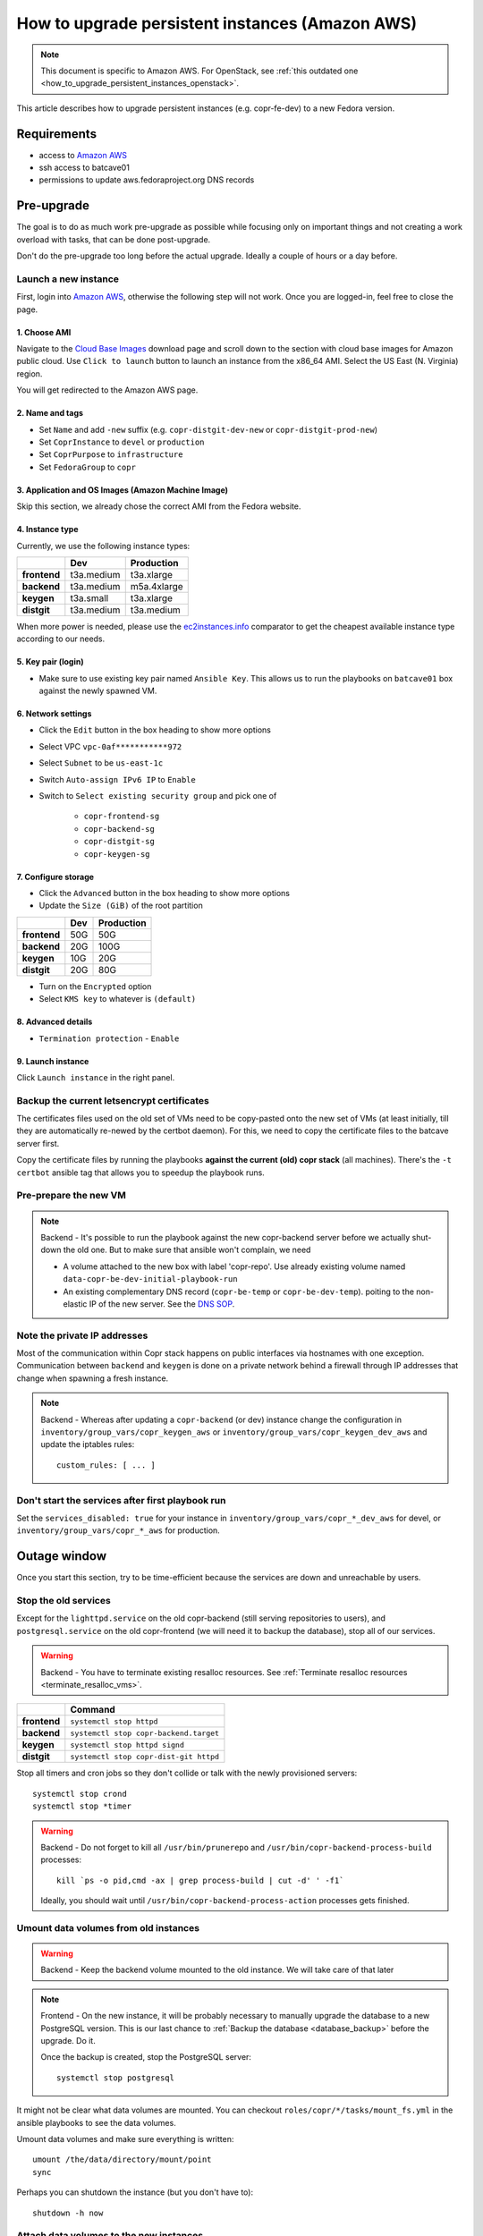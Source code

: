 .. _how_to_upgrade_persistent_instances:
.. _how_to_upgrade_persistent_instances_aws:

How to upgrade persistent instances (Amazon AWS)
************************************************

.. note::
   This document is specific to Amazon AWS. For OpenStack, see
   :ref:`this outdated one <how_to_upgrade_persistent_instances_openstack>`.

This article describes how to upgrade persistent instances (e.g. copr-fe-dev) to
a new Fedora version.


Requirements
============

* access to `Amazon AWS`_
* ssh access to batcave01
* permissions to update aws.fedoraproject.org DNS records



Pre-upgrade
===========

The goal is to do as much work pre-upgrade as possible while focusing
only on important things and not creating a work overload with tasks,
that can be done post-upgrade.

Don't do the pre-upgrade too long before the actual upgrade. Ideally a couple of
hours or a day before.


Launch a new instance
---------------------

First, login into `Amazon AWS`_, otherwise the following step will not
work. Once you are logged-in, feel free to close the page.


1. Choose AMI
.............

Navigate to the `Cloud Base Images`_ download page and scroll down to
the section with cloud base images for Amazon public cloud. Use
``Click to launch`` button to launch an instance from the x86_64
AMI. Select the US East (N. Virginia) region.

You will get redirected to the Amazon AWS page.


2. Name and tags
................

- Set ``Name`` and add ``-new`` suffix (e.g. ``copr-distgit-dev-new``
  or ``copr-distgit-prod-new``)
- Set ``CoprInstance`` to ``devel`` or ``production``
- Set ``CoprPurpose`` to ``infrastructure``
- Set ``FedoraGroup`` to ``copr``


3. Application and OS Images (Amazon Machine Image)
...................................................

Skip this section, we already chose the correct AMI from the Fedora
website.


4. Instance type
................

Currently, we use the following instance types:

+----------------+-------------+-------------+
|                | Dev         | Production  |
+================+=============+=============+
| **frontend**   | t3a.medium  | t3a.xlarge  |
+----------------+-------------+-------------+
| **backend**    | t3a.medium  | m5a.4xlarge |
+----------------+-------------+-------------+
| **keygen**     | t3a.small   | t3a.xlarge  |
+----------------+-------------+-------------+
| **distgit**    | t3a.medium  | t3a.medium  |
+----------------+-------------+-------------+

When more power is needed, please use the `ec2instances.info`_ comparator to get
the cheapest available instance type according to our needs.


5. Key pair (login)
...................

- Make sure to use existing key pair named ``Ansible Key``.  This allows us to
  run the playbooks on ``batcave01`` box against the newly spawned VM.


6. Network settings
...................

- Click the ``Edit`` button in the box heading to show more options
- Select VPC ``vpc-0af***********972``
- Select ``Subnet`` to be ``us-east-1c``
- Switch ``Auto-assign IPv6 IP`` to ``Enable``
- Switch to ``Select existing security group`` and pick one of

    - ``copr-frontend-sg``
    - ``copr-backend-sg``
    - ``copr-distgit-sg``
    - ``copr-keygen-sg``


7. Configure storage
....................

- Click the ``Advanced`` button in the box heading to show more options
- Update the ``Size (GiB)`` of the root partition

+----------------+-------------+-------------+
|                | Dev         | Production  |
+================+=============+=============+
| **frontend**   | 50G         | 50G         |
+----------------+-------------+-------------+
| **backend**    | 20G         | 100G        |
+----------------+-------------+-------------+
| **keygen**     | 10G         | 20G         |
+----------------+-------------+-------------+
| **distgit**    | 20G         | 80G         |
+----------------+-------------+-------------+

- Turn on the ``Encrypted`` option
- Select ``KMS key`` to whatever is ``(default)``


8. Advanced details
...................

- ``Termination protection`` - ``Enable``


9. Launch instance
..................

Click ``Launch instance`` in the right panel.


Backup the current letsencrypt certificates
-------------------------------------------

The certificates files used on the old set of VMs need to be copy-pasted onto
the new set of VMs (at least initially, till they are automatically re-newed by
the certbot daemon).  For this, we need to copy the certificate files to the
batcave server first.

Copy the certificate files by running the playbooks **against the current (old)
copr stack** (all machines).  There's the ``-t certbot`` ansible tag that allows
you to speedup the playbook runs.


Pre-prepare the new VM
----------------------

.. note::

   Backend - It's possible to run the playbook against the new copr-backend
   server before we actually shut-down the old one.  But to make sure that
   ansible won't complain, we need

   - A volume attached to the new box with label 'copr-repo'. Use already
     existing volume named ``data-copr-be-dev-initial-playbook-run``
   - An existing complementary DNS record (``copr-be-temp`` or
     ``copr-be-dev-temp``). poiting to the non-elastic IP of the new
     server. See the `DNS SOP`_.


Note the private IP addresses
-----------------------------

Most of the communication within Copr stack happens on public interfaces via
hostnames with one exception. Communication between ``backend`` and ``keygen``
is done on a private network behind a firewall through IP addresses that change
when spawning a fresh instance.

.. note::

   Backend - Whereas after updating a ``copr-backend`` (or dev) instance change
   the configuration in ``inventory/group_vars/copr_keygen_aws`` or
   ``inventory/group_vars/copr_keygen_dev_aws`` and update the iptables rules::

        custom_rules: [ ... ]


Don't start the services after first playbook run
-------------------------------------------------

Set the ``services_disabled: true`` for your instance in
``inventory/group_vars/copr_*_dev_aws`` for devel, or
``inventory/group_vars/copr_*_aws`` for production.


Outage window
=============

Once you start this section, try to be time-efficient because the services are
down and unreachable by users.


Stop the old services
---------------------

Except for the ``lighttpd.service`` on the old copr-backend (still serving
repositories to users), and ``postgresql.service`` on the old copr-frontend (we
will need it to backup the database), stop all of our services.

.. warning::
   Backend - You have to terminate existing resalloc resources.
   See :ref:`Terminate resalloc resources <terminate_resalloc_vms>`.

+----------------+-----------------------------------------+
|                | Command                                 |
+================+=========================================+
| **frontend**   | ``systemctl stop httpd``                |
+----------------+-----------------------------------------+
| **backend**    | ``systemctl stop copr-backend.target``  |
+----------------+-----------------------------------------+
| **keygen**     | ``systemctl stop httpd signd``          |
+----------------+-----------------------------------------+
| **distgit**    | ``systemctl stop copr-dist-git httpd``  |
+----------------+-----------------------------------------+

Stop all timers and cron jobs so they don't collide or talk with the newly
provisioned servers::

    systemctl stop crond
    systemctl stop *timer

.. warning::
   Backend - Do not forget to kill all ``/usr/bin/prunerepo`` and
   ``/usr/bin/copr-backend-process-build`` processes::

     kill `ps -o pid,cmd -ax | grep process-build | cut -d' ' -f1`

   Ideally, you should wait until
   ``/usr/bin/copr-backend-process-action`` processes gets finished.



Umount data volumes from old instances
--------------------------------------

.. warning::
   Backend - Keep the backend volume mounted to the old instance. We will take
   care of that later

.. note::
   Frontend - On the new instance, it will be probably necessary to manually
   upgrade the database to a new PostgreSQL version. This is our last chance to
   :ref:`Backup the database <database_backup>` before the upgrade. Do it.

   Once the backup is created, stop the PostgreSQL server::

       systemctl stop postgresql


It might not be clear what data volumes are mounted. You can checkout
``roles/copr/*/tasks/mount_fs.yml`` in the ansible playbooks to see the data
volumes.

Umount data volumes and make sure everything is written::

    umount /the/data/directory/mount/point
    sync

Perhaps you can shutdown the instance (but you don't have to)::

    shutdown -h now


Attach data volumes to the new instances
----------------------------------------

.. warning::
   Backend - Keep the backend volume attached to the old instance. We will take
   care of that later

Open Amazon AWS web UI, select ``Volumes`` in the left panel, filter them with
``CoprPurpose: infrastructure`` and ``CoprInstance`` either ``devel`` or
``production``. Find the correct volume, select it, and ``Detach Volume``.

+----------------+-------------------------+------------------------------+
|                | Dev                     | Production                   |
+================+=========================+==============================+
| **frontend**   | data-copr-fe-dev        | data-copr-frontend-prod      |
+----------------+-------------------------+------------------------------+
| **backend**    | data-copr-be-dev        | data-copr-backend-prod       |
+----------------+-------------------------+------------------------------+
| **keygen**     | data-copr-keygen-dev    | data-copr-keygen-prod        |
+----------------+-------------------------+------------------------------+
| **distgit**    | data-copr-distgit-dev   | data-copr-distgit-prod       |
+----------------+-------------------------+------------------------------+

Once it is done, right-click the volume again, and click to ``Attach Volume``
(it can be safely attached to a running instance).


Flip the elastic IPs
--------------------

.. warning::
   Backend - Keep the backend elastic IP associated to the old instance. We will
   take care of that later

Except for copr-be, flip the Elastic IPs to the new instances.  This is needed
to allow successful run of playbooks.

Open Amazon AWS, in the left panel under ``Network & Security`` click to
``Elastic IPs``. Filter them by either ``CoprInstance : devel`` or
``CoprInstance : production``. Select the IP for your instance, and click
``Actions``, ``Associate Elastic IP address`` (don't care that it is already
associated to the old instance).

- In the ``Instance`` field, search for your instance with ``-new`` suffix
- Check-in the ``Check Allow this Elastic IP address to be reassociated`` option


Provision new instance from scratch
-----------------------------------

In the fedora-infra ansible repository, edit ``inventory/inventory``
file and set ``birthday=yes`` variable for your host, e.g.::

    [copr_front_dev_aws]
    copr.stg.fedoraproject.org birthday=yes

On batcave01 run playbook to provision the instance (ignore the playbook for
upgrading Copr packages).

.. note::
   Backend - You need to **slightly modify the calls** to use `-l
   copr-be*-temp...`.

    To make the playbook work with the new `copr-be*-temp` DNS record, we have to
    specify the host name on **TWO PLACES** in inventory inside  ansible.git::

	inventory/inventory -- copr_back_aws vs. copr_back_dev_aws groups
	inventory/cloud -- cloud_aws

    If we don't, when the playbook is run, this breaks the nagios monitoring
    miserably.

For the dev instance, see

https://docs.pagure.org/copr.copr/how_to_release_copr.html#upgrade-dev-machines

and for production, see

https://docs.pagure.org/copr.copr/how_to_release_copr.html#upgrade-production-machines

It is possible that the playbook fails, it isn't important now. If the
provisioning gets at least thgourh the ``base`` role, revert the commit to
remove the ``birthday`` variable.


Dealing with backend
--------------------

This is a backend-specific section. For other instaces, skip it completely.

.. note::
    Backend - On the new `copr-be*-temp` hostname, stop the lighttpd
    etc. and umount the temporary volume.  It needs to be detached in
    AWS cli, too.

.. warning::
    Backend - You should **hurry up** and go through this section quickly. The
    storage will be down and end-users will see failed `dnf update ...`
    processes in terminals.

.. note::
    Backend - Connect to the old instance via SSH. It doesn't have a hostname
    anymore, so you will need to use its public IP address.

    Stop all services using the data volume, e.g.::

        systemctl stop lighttpd

    Safely ummount the data volume

    See `Umount data volumes from old instances`_

.. note::
   Backend - Open Amazon AWS, detach the data volume from the old backend
   instance, and a attach it to the new one.

   See `Attach data volumes to the new instances`_

.. note::
   Backend - Open Amazon AWS and finally flip the backend elastic IP address
   from the old instance to the new one.

   See `Flip the elastic IPs`_

.. note::
   Backend - Re-run the playbook again, this time with the correct hostname
   (without ``-temp``) and drop the ``birthday=yes`` parameter.


Get it working
--------------

Re-run the playbook from previous section again, with dropped configuration::

    services_disabled: false

It's encouraged to start with backend so the repositories are UP again.  Since
we have fully working DNS and elastic IPs, even copr-backend playbook can be run
with normal `-l` argument.

It should get past mounting but it will most likely **not** succeed. At this
point, you need to debug and fix the issues from running it. If required, adjust
the playbook and re-run it again and again (pay attention to start lighttpd
serving the repositories ASAP).

.. note::
   Frontend - It will most likely be necessary to manualy upgrade the PostgreSQL
   database once you migrated to the new Fedora (new PG major version).
   See how to :ref:`Upgrade the database <postgresql_upgrade>`.


.. note::
   Keygen - If you upgraded keygen before backend, you need to re-run keygen
   playbook once more to allow the new backend private IP address in the
   iptables.


Update IPv6 addresses
---------------------

Update the ``aws_ipv6_addr`` for your instance in
``inventory/group_vars/copr_*_dev_aws`` for devel, or
``inventory/group_vars/copr_*_aws`` for production.

Then run the playbooks once more with ``-t ipv6_config`` and reboot the
instance (or figure out a better way to get them working).


Fix IPv6 DNS records
--------------------

There is no support for Elastic IPs for IPv6, so we have to update AAAA records
every time we spawn a new infrastructure machine.  SSH to batcave, and setup the
DNS records there according to the `DNS SOP`_.


Post-upgrade
============

At this moment, every Copr service should be up and running.


Drop suffix from instances names
--------------------------------

Open Amazon AWS web UI, select ``Instances`` in the left panel, and filter
them with ``CoprPurpose: infrastructure``. Rename all instances
without ``-new`` suffix to end with ``-old`` suffix. Then drop
``-new`` suffix from the instances that have it.


.. _`terminate_os_vms`:

Terminate the old instances
---------------------------

Once you don't need the old VMs, you can terminate them e.g. in Amazon web
UI. You can do it right after the upgrade or wait a couple of days to be sure.

The instances should be protected against accidental termination, and therefore
you need to click ``Actions``, go to ``Instance settings``,
``Change termination protection``, and disable this option.


Final steps
-----------

Don't forget to announce on `fedora devel`_ and `copr devel`_ mailing lists and also on
``#fedora-buildsys`` that everything should be working again.

Close the infrastructure ticket, the upgrade is done.



.. _`Fedora Infra OpenStack`: https://fedorainfracloud.org
.. _`OpenStack images dashboard`: https://fedorainfracloud.org/dashboard/project/images/
.. _`OpenStack instances dashboard`: https://fedorainfracloud.org/dashboard/project/instances/
.. _`Fedora infrastructure issue #7966`: https://pagure.io/fedora-infrastructure/issue/7966
.. _`fedora devel`: https://lists.fedorahosted.org/archives/list/devel@lists.fedoraproject.org/
.. _`copr devel`: https://lists.fedoraproject.org/archives/list/copr-devel@lists.fedorahosted.org/
.. _`Amazon AWS`: https://id.fedoraproject.org/saml2/SSO/Redirect?SPIdentifier=urn:amazon:webservices&RelayState=https://console.aws.amazon.com
.. _`Cloud Base Images`: https://alt.fedoraproject.org/cloud/
.. _`DNS SOP`: https://docs.fedoraproject.org/en-US/infra/sysadmin_guide/dns/
.. _`ec2instances.info`: https://ec2instances.info/

